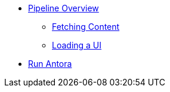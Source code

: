 * xref:index.adoc[Pipeline Overview]
** xref:fetch-content.adoc[Fetching Content]
** xref:load-ui.adoc[Loading a UI]
* xref:run-antora-and-generate-site.adoc[Run Antora]
